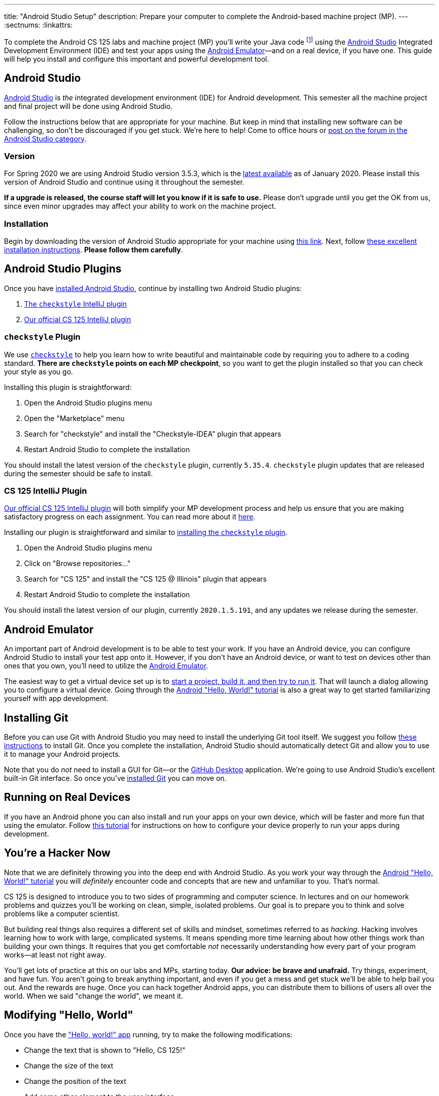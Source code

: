---
title: "Android Studio Setup"
description:
  Prepare your computer to complete the Android-based machine project (MP).
---
:sectnums:
:linkattrs:

[.lead]
//
To complete the Android CS 125 labs and machine project (MP) you'll write your
Java code
//
footnote:[Note that you do not need to install Java separately&mdash;it comes
bundled with Android Studio]
//
using the
//
https://developer.android.com/studio/index.html[Android Studio]
//
Integrated Development Environment (IDE) and test your apps using the
//
https://developer.android.com/studio/run/emulator.html[Android
Emulator]&mdash;and on a real device, if you have one.
//
This guide will help you install and configure this important and powerful
development tool.

[[intellij]]
== Android Studio

[.lead]
//
https://developer.android.com/studio/index.html[Android Studio]
//
is _the_ integrated development environment (IDE) for Android development.
//
This semester all the machine project and final project will be done using
Android Studio.

Follow the instructions below that are appropriate for your machine.
//
But keep in mind that installing new software can be challenging, so don't be
discouraged if you get stuck.
//
We're here to help!
//
Come to office hours or
//
https://cs125-forum.cs.illinois.edu/c/spring2020-mp/androidstudio[post on the
forum in the Android Studio category].

[[version]]
=== Version

For Spring 2020 we are using Android Studio version 3.5.3, which is the
//
https://developer.android.com/studio/releases[latest available]
//
as of January 2020.
//
Please install this version of Android Studio and continue using it throughout
the semester.

**If a upgrade is released, the course staff will let you know if it is safe to
use.**
//
Please don't upgrade until you get the OK from us, since even minor upgrades may
affect your ability to work on the machine project.

[[install]]
=== Installation

Begin by downloading the version of Android Studio appropriate for your machine
using
//
https://developer.android.com/studio/index.html[this link].
//
Next, follow
//
https://developer.android.com/studio/install.html[these excellent installation
instructions].
//
**Please follow them carefully**.

[[plugins]]
== Android Studio Plugins

[.lead]
//
Once you have <<install, installed Android Studio>>, continue by installing two
Android Studio plugins:

. https://plugins.jetbrains.com/plugin/1065-checkstyle-idea[The `checkstyle` IntelliJ plugin]
//
. https://plugins.jetbrains.com/plugin/12998-cs-125\--illinois/[Our official CS 125 IntelliJ plugin]

[[checkstyle]]
=== `checkstyle` Plugin

We use
//
http://checkstyle.sourceforge.net/[`checkstyle`]
//
to help you learn how to write beautiful and maintainable code by requiring you
to adhere to a coding standard.
//
**There are `checkstyle` points on each MP checkpoint**, so you want to get the plugin
installed so that you can check your style as you go.

Installing this plugin is straightforward:

. Open the Android Studio plugins menu
//
. Open the "Marketplace" menu
//
. Search for "checkstyle" and install the "Checkstyle-IDEA" plugin that appears
//
. Restart Android Studio to complete the installation

You should install the latest version of the `checkstyle` plugin, currently
`5.35.4`.
//
`checkstyle` plugin updates that are released during the semester should be safe
to install.

[[cs125plugin]]
=== CS 125 IntelliJ Plugin

https://plugins.jetbrains.com/plugin/12998-cs-125\--illinois/[Our official CS 125 IntelliJ plugin]
//
will both simplify your MP development process and help us ensure that you are
making satisfactory progress on each assignment.
//
You can read more about it
//
link:/tech/intellijplugin[here].

Installing our plugin is straightforward and similar to <<checkstyle,
installing the `checkstyle` plugin>>.

. Open the Android Studio plugins menu
//
. Click on "Browse repositories..."
//
. Search for "CS 125" and install the "CS 125 @ Illinois" plugin that appears
//
. Restart Android Studio to complete the installation

You should install the latest version of our plugin, currently `2020.1.5.191`, and
any updates we release during the semester.

[[emulator]]
== Android Emulator

An important part of Android development is to be able to test your work.
//
If you have an Android device, you can configure Android Studio to install your
test app onto it.
//
However, if you don't have an Android device, or want to test on devices other
than ones that you own, you'll need to utilize the
//
https://developer.android.com/studio/run/emulator.html[Android Emulator].

The easiest way to get a virtual device set up is to
//
https://developer.android.com/training/basics/firstapp/[start a project, build it,
and then try to run it].
//
That will launch a dialog allowing you to configure a virtual device.
//
Going through the
//
https://developer.android.com/training/basics/firstapp/[Android "Hello, World!"
tutorial]
//
is also a great way to get started familiarizing yourself with app development.

[[git]]
== Installing Git

Before you can use Git with Android Studio you may need to install the underlying Git
tool itself.
//
We suggest you follow
//
https://git-scm.com/book/en/v2/Getting-Started-Installing-Git[these instructions]
//
to install Git.
//
Once you complete the installation, Android Studio should automatically detect
Git and allow you to use it to manage your Android projects.

Note that you do _not_ need to install a GUI for Git&mdash;or the
//
https://desktop.github.com/[GitHub Desktop]
//
application.
//
We're going to use Android Studio's excellent built-in Git interface.
//
So once you've
//
https://git-scm.com/downloads[installed Git]
//
you can move on.

[[devices]]
== Running on Real Devices

If you have an Android phone you can also install and run your apps on your own
device, which will be faster and more fun that using the emulator.
//
Follow
//
https://developer.android.com/training/basics/firstapp/running-app[this
tutorial]
//
for instructions on how to configure your device properly to run your apps
during development.

[[hacking]]
== You're a Hacker Now

Note that we are definitely throwing you into the deep end with Android Studio.
//
As you work your way through the
//
https://developer.android.com/training/basics/firstapp/[Android "Hello, World!"
tutorial]
//
you will _definitely_ encounter code and concepts that are new and unfamiliar to
you.
//
That's normal.

CS 125 is designed to introduce you to two sides of programming and computer
science.
//
In lectures and on our homework problems and quizzes you'll be working on clean,
simple, isolated problems.
//
Our goal is to prepare you to think and solve problems like a computer
scientist.

But building real things also requires a different set of skills and mindset,
sometimes referred to as _hacking_.
//
Hacking involves learning how to work with large, complicated systems.
//
It means spending more time learning about how other things work than building
your own things.
//
It requires that you get comfortable _not_ necessarily understanding how
every part of your program works&mdash;at least not right away.

You'll get lots of practice at this on our labs and MPs, starting today.
//
**Our advice: be brave and unafraid.**
//
Try things, experiment, and have fun.
//
You aren't going to break anything important, and even if you get a mess and get
stuck we'll be able to help bail you out.
//
And the rewards are huge.
//
Once you can hack together Android apps, you can distribute them to billions of
users all over the world.
//
When we said "change the world", we meant it.

[[helloworld]]
== Modifying "Hello, World"

Once you have the
//
https://developer.android.com/training/basics/firstapp/["Hello, world!" app]
//
running, try to make the following modifications:

* Change the text that is shown to "Hello, CS 125!"
//
* Change the size of the text
//
* Change the position of the text
//
* Add some other element to the user interface

Your goal before we release MP0 should be to at least complete through the
//
https://developer.android.com/training/basics/firstapp/building-ui["Build a
simple user interface"]
//
portion of the tutorial.
//
That will prepare your will to begin the machine project.
